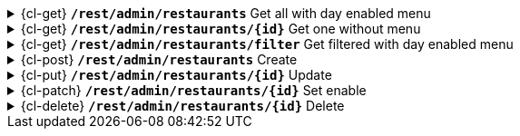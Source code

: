 .{cl-get} [big]*`/rest/admin/restaurants*` Get all with day enabled menu
[%collapsible]
====

====
.{cl-get} [big]*`/rest/admin/restaurants/{id}*` Get one without menu
[%collapsible]
====

====
.{cl-get} [big]*`/rest/admin/restaurants/filter*` Get filtered with day enabled menu
[%collapsible]
====

====
.{cl-post} [big]*`/rest/admin/restaurants*` Create
[%collapsible]
====

====
.{cl-put} [big]*`/rest/admin/restaurants/{id}*` Update
[%collapsible]
====

====
.{cl-patch} [big]*`/rest/admin/restaurants/{id}*` Set enable
[%collapsible]
====

====
.{cl-delete} [big]*`/rest/admin/restaurants/{id}*` Delete
[%collapsible]
====

====
